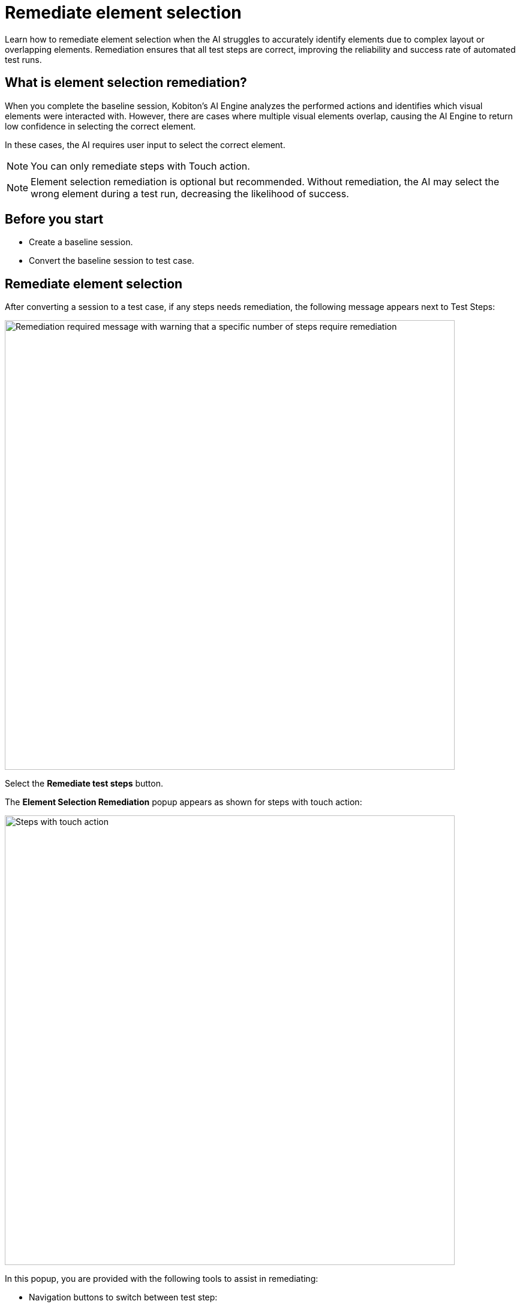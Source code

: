 = Remediate element selection
:navtitle: Remediate element selection

Learn how to remediate element selection when the AI struggles to accurately identify elements due to complex layout or overlapping elements. Remediation ensures that all test steps are correct, improving the reliability and success rate of automated test runs.

== What is element selection remediation?

When you complete the baseline session, Kobiton's AI Engine analyzes the performed actions and identifies which visual elements were interacted with. However, there are cases where multiple visual elements overlap, causing the AI Engine to return low confidence in selecting the correct element.

In these cases, the AI requires user input to select the correct element.

NOTE: You can only remediate steps with Touch action.

NOTE: Element selection remediation is optional but recommended. Without remediation, the AI may select the wrong element during a test run, decreasing the likelihood of success.

== Before you start

* Create a baseline session.
* Convert the baseline session to test case.

== Remediate element selection

After converting a session to a test case, if any steps needs remediation, the following message appears next to Test Steps:

image:test-management:remediation-remediate-element-selection-test-steps-message.PNG[width=750,alt="Remediation required message with warning that a specific number of steps require remediation"]

Select the *Remediate test steps* button.

The *Element Selection Remediation* popup appears as shown for steps with touch action:

image:test-management:remediation-remediate-element-selection-touch-action-steps.PNG[width=750,alt="Steps with touch action"]

In this popup, you are provided with the following tools to assist in remediating:

* Navigation buttons to switch between test step:

image:test-management:remediation-remediate-element-selection-naigation-steps.PNG[width=300,atl="Next page and previous page buttons"]

* The element inspector with element hierarchy and attributes:

image:test-management:remediation-remediate-element-selection-element-inspector.PNG[width=750,alt="element inspector with element hierarchy and attributes"]

* Screenshot of the test step with the selected element highlighted, and the dot showing the coordinates of the touch action:

image:test-management:remediation-remediate-element-selection-touch-action-coordinates.PNG[width=300,alt="dot showing the coordinates of the touch action"]

To remediate a test step:

. Navigate to the test step using the navigation buttons.
. Select an element from either the element hierarchy or the screenshot. Refer to the https://kobiton.atlassian.net/wiki/spaces/KOBITON/pages/3640131693/Remediate+element+selection+Review#Remediation-guidelines[remediation guidelines] when selecting the element.
+
NOTE: You can hover the mouse over the screenshot to highlight the element closest to it.
. When finished, select *Submit*.
+
CAUTION: Once you submit, you cannot remediate the same test step again. Proceed with caution.

Repeat these steps for all test steps that need remediation. Once all test steps have been remediated, the following message will appear:

image:test-management:remediation-remediate-element-selection-test-steps-message-success.PNG[width=750,alt="Remediation steps completion popup, success message"]

Select the *Save* button to save the changes to a new test case version.

CAUTION: Changes will not be automatically saved.

At this point, the test case is fully prepared and ready for test runs.

== Remediation guidelines

When remediating, follow these guidelines:

* Select the element that is as low in the hierarchy as possible, while ensuring it is still the correct element.
* Chose the element closest to the original touch action.
* Whenever possible, select an element with a unique attribute.